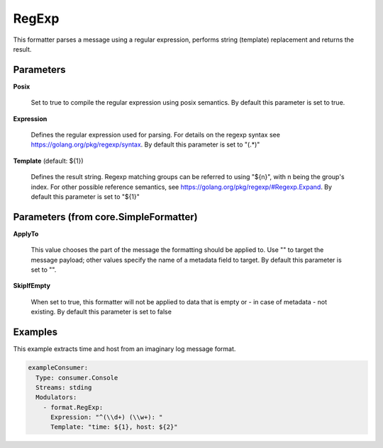 .. Autogenerated by Gollum RST generator (docs/generator/*.go)

RegExp
======

This formatter parses a message using a regular expression, performs
string (template) replacement and returns the result.




Parameters
----------

**Posix**

  Set to true to compile the regular expression using posix semantics.
  By default this parameter is set to true.
  
  

**Expression**

  Defines the regular expression used for parsing.
  For details on the regexp syntax see https://golang.org/pkg/regexp/syntax.
  By default this parameter is set to "(.*)"
  
  

**Template** (default: ${1})

  Defines the result string. Regexp matching groups can be referred
  to using "${n}", with n being the group's index. For other possible
  reference semantics, see https://golang.org/pkg/regexp/#Regexp.Expand.
  By default this parameter is set to "${1}"
  
  

Parameters (from core.SimpleFormatter)
--------------------------------------

**ApplyTo**

  This value chooses the part of the message the formatting
  should be applied to. Use "" to target the message payload; other values
  specify the name of a metadata field to target.
  By default this parameter is set to "".
  
  

**SkipIfEmpty**

  When set to true, this formatter will not be applied to data
  that is empty or - in case of metadata - not existing.
  By default this parameter is set to false
  
  

Examples
--------

This example extracts time and host from an imaginary log message format.

.. code-block:: yaml

	 exampleConsumer:
	   Type: consumer.Console
	   Streams: stding
	   Modulators:
	     - format.RegExp:
	       Expression: "^(\\d+) (\\w+): "
	       Template: "time: ${1}, host: ${2}"





